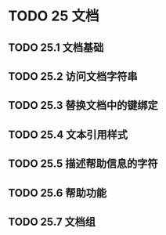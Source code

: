 #+LATEX_COMPILER: xelatex
#+LATEX_CLASS: elegantpaper
#+OPTIONS: prop:t
#+OPTIONS: ^:nil

* TODO 25 文档
** TODO 25.1 文档基础
** TODO 25.2 访问文档字符串
** TODO 25.3 替换文档中的键绑定
** TODO 25.4 文本引用样式
** TODO 25.5 描述帮助信息的字符
** TODO 25.6 帮助功能
** TODO 25.7 文档组
